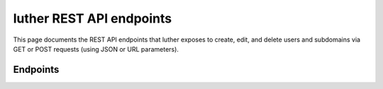 luther REST API endpoints
=========================

This page documents the REST API endpoints that luther exposes to create, 
edit, and delete users and subdomains via GET or POST requests (using JSON or URL parameters).

Endpoints
---------

.. autoflask:: luther.api:app
   :undoc-static:

